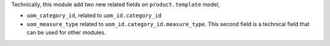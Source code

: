 Technically, this module add two new related fields on ``product.template`` model,

* ``uom_category_id``, related to ``uom_id.category_id``
* ``uom_measure_type`` related to ``uom_id.category_id.measure_type``. This second field
  is a technical field that can be used for other modules.
